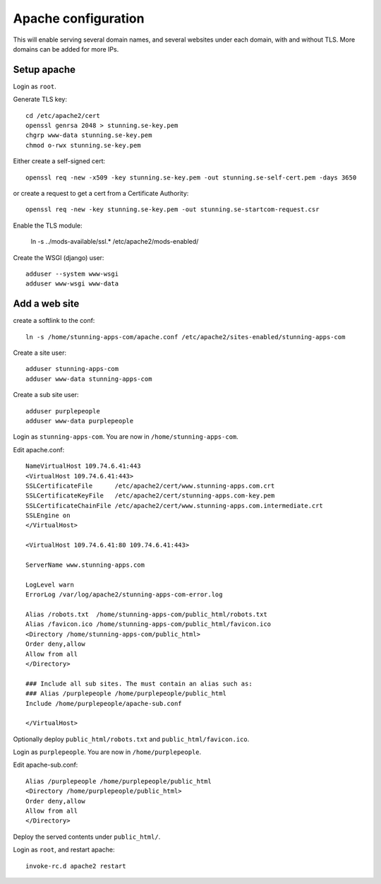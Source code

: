 Apache configuration
====================

This will enable serving several domain names, and several websites under each 
domain, with and without TLS. More domains can be added for more IPs. 
 
Setup apache
------------

Login as ``root``.

Generate TLS key::

	cd /etc/apache2/cert
	openssl genrsa 2048 > stunning.se-key.pem
	chgrp www-data stunning.se-key.pem
	chmod o-rwx stunning.se-key.pem

Either create a self-signed cert::

	openssl req -new -x509 -key stunning.se-key.pem -out stunning.se-self-cert.pem -days 3650

or create a request to get a cert from a Certificate Authority::

	openssl req -new -key stunning.se-key.pem -out stunning.se-startcom-request.csr

Enable the TLS module:

	ln -s ../mods-available/ssl.* /etc/apache2/mods-enabled/
	
Create the WSGI (django) user::

	adduser --system www-wsgi
	adduser www-wsgi www-data


Add a web site
--------------

create a softlink to the conf::

	ln -s /home/stunning-apps-com/apache.conf /etc/apache2/sites-enabled/stunning-apps-com

Create a site user::

	adduser stunning-apps-com
	adduser www-data stunning-apps-com

Create a sub site user::

	adduser purplepeople
	adduser www-data purplepeople

Login as ``stunning-apps-com``. You are now in ``/home/stunning-apps-com``.

Edit apache.conf::

	NameVirtualHost 109.74.6.41:443
	<VirtualHost 109.74.6.41:443>
	SSLCertificateFile      /etc/apache2/cert/www.stunning-apps.com.crt
	SSLCertificateKeyFile   /etc/apache2/cert/stunning-apps.com-key.pem
	SSLCertificateChainFile /etc/apache2/cert/www.stunning-apps.com.intermediate.crt
	SSLEngine on
	</VirtualHost>
	
	<VirtualHost 109.74.6.41:80 109.74.6.41:443>
	
	ServerName www.stunning-apps.com
	
	LogLevel warn
	ErrorLog /var/log/apache2/stunning-apps-com-error.log
	
	Alias /robots.txt  /home/stunning-apps-com/public_html/robots.txt
	Alias /favicon.ico /home/stunning-apps-com/public_html/favicon.ico
	<Directory /home/stunning-apps-com/public_html>
	Order deny,allow
	Allow from all
	</Directory>
	
	### Include all sub sites. The must contain an alias such as:
	### Alias /purplepeople /home/purplepeople/public_html
	Include /home/purplepeople/apache-sub.conf
	
	</VirtualHost>
	
Optionally deploy ``public_html/robots.txt`` and ``public_html/favicon.ico``.

Login as ``purplepeople``. You are now in ``/home/purplepeople``.

Edit apache-sub.conf::

	Alias /purplepeople /home/purplepeople/public_html
	<Directory /home/purplepeople/public_html>
	Order deny,allow
	Allow from all
	</Directory>

Deploy the served contents under ``public_html/``.

Login as ``root``, and restart apache::

	invoke-rc.d apache2 restart